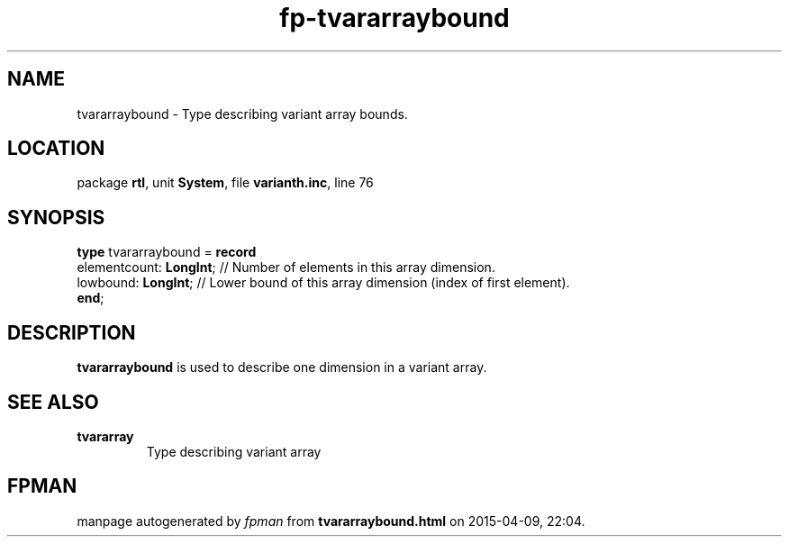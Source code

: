 .\" file autogenerated by fpman
.TH "fp-tvararraybound" 3 "2014-03-14" "fpman" "Free Pascal Programmer's Manual"
.SH NAME
tvararraybound - Type describing variant array bounds.
.SH LOCATION
package \fBrtl\fR, unit \fBSystem\fR, file \fBvarianth.inc\fR, line 76
.SH SYNOPSIS
\fBtype\fR tvararraybound = \fBrecord\fR
  elementcount: \fBLongInt\fR; // Number of elements in this array dimension.
  lowbound: \fBLongInt\fR;     // Lower bound of this array dimension (index of first element).
.br
\fBend\fR;
.SH DESCRIPTION
\fBtvararraybound\fR is used to describe one dimension in a variant array.


.SH SEE ALSO
.TP
.B tvararray
Type describing variant array

.SH FPMAN
manpage autogenerated by \fIfpman\fR from \fBtvararraybound.html\fR on 2015-04-09, 22:04.

